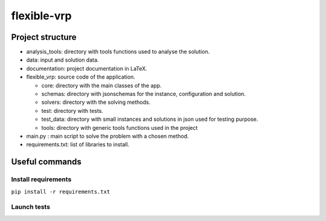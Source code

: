 flexible-vrp
**************

Project structure
===================

- analysis_tools: directory with tools functions used to analyse the solution.
- data: input and solution data.
- documentation: project documentation in LaTeX.
- flexible_vrp: source code of the application.

  + core: directory with the main classes of the app.
  + schemas: directory with jsonschemas for the instance, configuration and solution.
  + solvers: directory with the solving methods.
  + test: directory with tests.
  + test_data: directory with small instances and solutions in json used for testing purpose.
  + tools: directory with generic tools functions used in the project

- main.py : main script to solve the problem with a chosen method.
- requirements.txt: list of libraries to install.

Useful commands
======================

Install requirements
^^^^^^^^^^^^^^^^^^^^^^

``pip install -r requirements.txt``

Launch tests
^^^^^^^^^^^^^^

